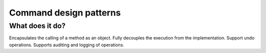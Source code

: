 ###################
Command design patterns
###################

**************************
What does it do?
**************************
Encapsulates the calling of a method as an object.
Fully decouples the execution from the implementation.
Support undo operations.
Supports auditing and logging of operations.
